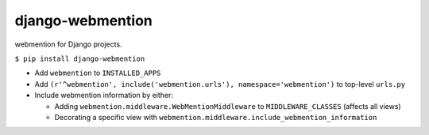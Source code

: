 django-webmention
=================

webmention for Django projects.

``$ pip install django-webmention``

-  Add ``webmention`` to ``INSTALLED_APPS``
-  Add
   ``(r'^webmention', include('webmention.urls'), namespace='webmention')``
   to top-level ``urls.py``
-  Include webmention information by either:

   -  Adding ``webmention.middleware.WebMentionMiddleware`` to
      ``MIDDLEWARE_CLASSES`` (affects all views)
   -  Decorating a specific view with
      ``webmention.middleware.include_webmention_information``

